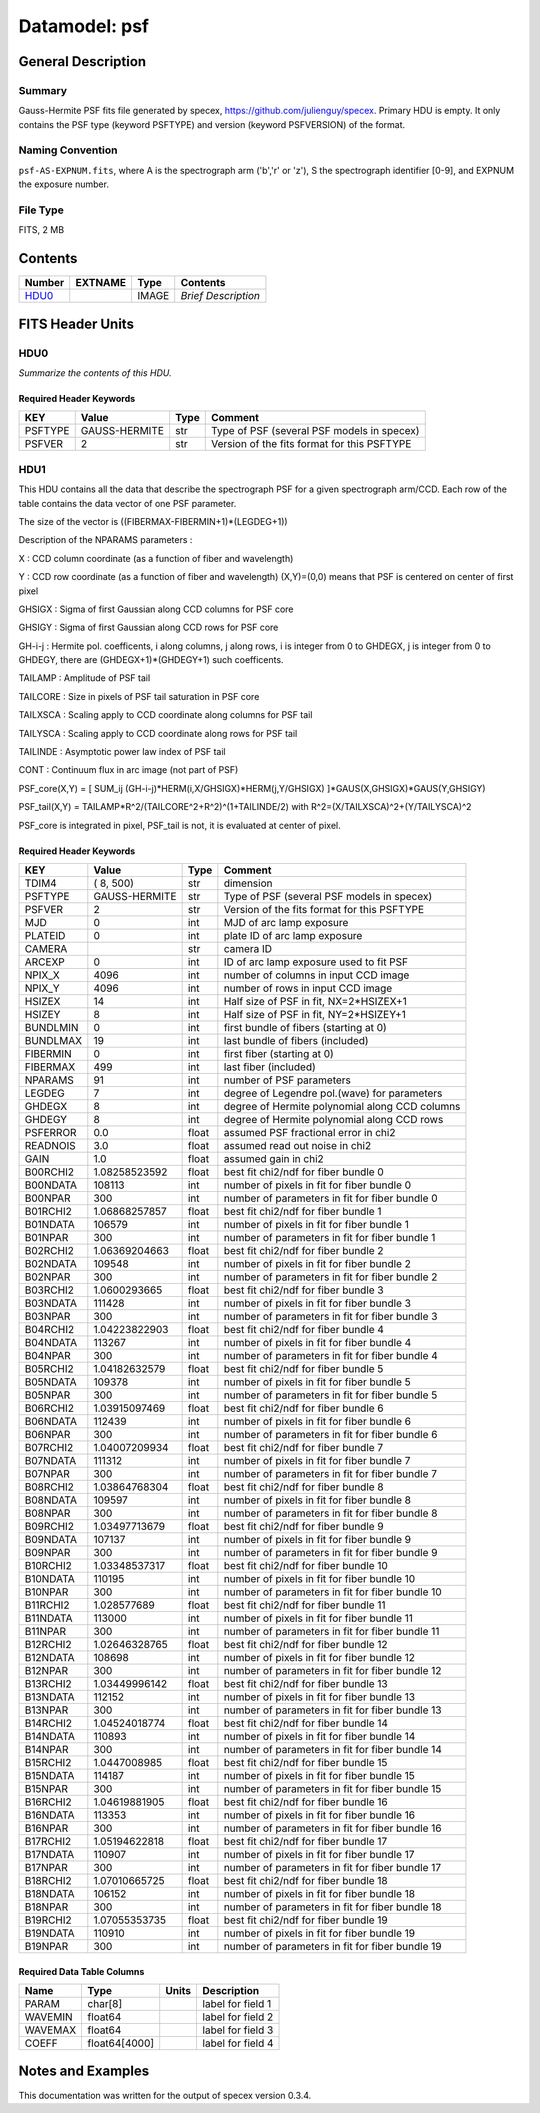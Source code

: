 ==============
Datamodel: psf
==============

General Description
===================

Summary
-------

Gauss-Hermite PSF fits file generated by specex, https://github.com/julienguy/specex. Primary HDU is empty. It only contains the PSF type (keyword PSFTYPE) and version (keyword PSFVERSION) of the format.

Naming Convention
-----------------

``psf-AS-EXPNUM.fits``, where A is the spectrograph arm ('b','r' or 'z'), S the spectrograph identifier [0-9], and EXPNUM the exposure number.

File Type
---------

FITS, 2 MB

Contents
========

====== ======= ======== ===================
Number EXTNAME Type     Contents           
====== ======= ======== ===================
HDU0_          IMAGE    *Brief Description*
====== ======= ======== ===================


FITS Header Units
=================

HDU0
----

*Summarize the contents of this HDU.*

Required Header Keywords
~~~~~~~~~~~~~~~~~~~~~~~~

======= ============= ==== =======
KEY     Value         Type Comment
======= ============= ==== =======
PSFTYPE GAUSS-HERMITE str  Type of PSF (several PSF models in specex)       
PSFVER  2             str  Version of the fits format for this PSFTYPE       
======= ============= ==== =======

HDU1
----

This HDU contains all the data that describe the spectrograph PSF for
a given spectrograph arm/CCD. Each row of the table contains the data
vector of one PSF parameter.

The size of the vector is ((FIBERMAX-FIBERMIN+1)*(LEGDEG+1))            

Description of  the NPARAMS parameters :                                

X        : CCD column coordinate (as a function of fiber and wavelength)

Y        : CCD row coordinate (as a function of fiber and wavelength) 
(X,Y)=(0,0) means that PSF is centered on center of first pixel

GHSIGX   : Sigma of first Gaussian along CCD columns for PSF core       

GHSIGY   : Sigma of first Gaussian along CCD rows for PSF core          

GH-i-j   : Hermite pol. coefficents, i along columns, j along rows,     
i is integer from 0 to GHDEGX, j is integer from 0 to GHDEGY,  
there are (GHDEGX+1)*(GHDEGY+1) such coefficents.              

TAILAMP  : Amplitude of PSF tail                                        

TAILCORE : Size in pixels of PSF tail saturation in PSF core            

TAILXSCA : Scaling apply to CCD coordinate along columns for PSF tail   

TAILYSCA : Scaling apply to CCD coordinate along rows for PSF tail      

TAILINDE : Asymptotic power law index of PSF tail                       

CONT     : Continuum flux in arc image (not part of PSF)                


PSF_core(X,Y) = [ SUM_ij (GH-i-j)*HERM(i,X/GHSIGX)*HERM(j,Y/GHSIGX) ]*GAUS(X,GHSIGX)*GAUS(Y,GHSIGY)   

PSF_tail(X,Y) = TAILAMP*R^2/(TAILCORE^2+R^2)^(1+TAILINDE/2) with R^2=(X/TAILXSCA)^2+(Y/TAILYSCA)^2

PSF_core is integrated in pixel, PSF_tail is not, it is evaluated at center of pixel.   

Required Header Keywords
~~~~~~~~~~~~~~~~~~~~~~~~

======== ============= ===== ===============================================
KEY      Value         Type  Comment                                        
======== ============= ===== ===============================================
TDIM4    ( 8, 500)     str   dimension                                      
PSFTYPE  GAUSS-HERMITE str   Type of PSF (several PSF models in specex)
PSFVER   2             str   Version of the fits format for this PSFTYPE
MJD      0             int   MJD of arc lamp exposure                       
PLATEID  0             int   plate ID of arc lamp exposure                  
CAMERA                 str   camera ID                                      
ARCEXP   0             int   ID of arc lamp exposure used to fit PSF        
NPIX_X   4096          int   number of columns in input CCD image           
NPIX_Y   4096          int   number of rows in input CCD image              
HSIZEX   14            int   Half size of PSF in fit, NX=2*HSIZEX+1         
HSIZEY   8             int   Half size of PSF in fit, NY=2*HSIZEY+1         
BUNDLMIN 0             int   first bundle of fibers (starting at 0)         
BUNDLMAX 19            int   last bundle of fibers (included)               
FIBERMIN 0             int   first fiber (starting at 0)                    
FIBERMAX 499           int   last fiber (included)                          
NPARAMS  91            int   number of PSF parameters                       
LEGDEG   7             int   degree of Legendre pol.(wave) for parameters   
GHDEGX   8             int   degree of Hermite polynomial along CCD columns 
GHDEGY   8             int   degree of Hermite polynomial along CCD rows    
PSFERROR 0.0           float assumed PSF fractional error in chi2           
READNOIS 3.0           float assumed read out noise in chi2                 
GAIN     1.0           float assumed gain in chi2                           
B00RCHI2 1.08258523592 float best fit chi2/ndf for fiber bundle 0           
B00NDATA 108113        int   number of pixels in fit for fiber bundle 0     
B00NPAR  300           int   number of parameters in fit for fiber bundle 0 
B01RCHI2 1.06868257857 float best fit chi2/ndf for fiber bundle 1           
B01NDATA 106579        int   number of pixels in fit for fiber bundle 1     
B01NPAR  300           int   number of parameters in fit for fiber bundle 1 
B02RCHI2 1.06369204663 float best fit chi2/ndf for fiber bundle 2           
B02NDATA 109548        int   number of pixels in fit for fiber bundle 2     
B02NPAR  300           int   number of parameters in fit for fiber bundle 2 
B03RCHI2 1.0600293665  float best fit chi2/ndf for fiber bundle 3           
B03NDATA 111428        int   number of pixels in fit for fiber bundle 3     
B03NPAR  300           int   number of parameters in fit for fiber bundle 3 
B04RCHI2 1.04223822903 float best fit chi2/ndf for fiber bundle 4           
B04NDATA 113267        int   number of pixels in fit for fiber bundle 4     
B04NPAR  300           int   number of parameters in fit for fiber bundle 4 
B05RCHI2 1.04182632579 float best fit chi2/ndf for fiber bundle 5           
B05NDATA 109378        int   number of pixels in fit for fiber bundle 5     
B05NPAR  300           int   number of parameters in fit for fiber bundle 5 
B06RCHI2 1.03915097469 float best fit chi2/ndf for fiber bundle 6           
B06NDATA 112439        int   number of pixels in fit for fiber bundle 6     
B06NPAR  300           int   number of parameters in fit for fiber bundle 6 
B07RCHI2 1.04007209934 float best fit chi2/ndf for fiber bundle 7           
B07NDATA 111312        int   number of pixels in fit for fiber bundle 7     
B07NPAR  300           int   number of parameters in fit for fiber bundle 7 
B08RCHI2 1.03864768304 float best fit chi2/ndf for fiber bundle 8           
B08NDATA 109597        int   number of pixels in fit for fiber bundle 8     
B08NPAR  300           int   number of parameters in fit for fiber bundle 8 
B09RCHI2 1.03497713679 float best fit chi2/ndf for fiber bundle 9           
B09NDATA 107137        int   number of pixels in fit for fiber bundle 9     
B09NPAR  300           int   number of parameters in fit for fiber bundle 9 
B10RCHI2 1.03348537317 float best fit chi2/ndf for fiber bundle 10          
B10NDATA 110195        int   number of pixels in fit for fiber bundle 10    
B10NPAR  300           int   number of parameters in fit for fiber bundle 10
B11RCHI2 1.028577689   float best fit chi2/ndf for fiber bundle 11          
B11NDATA 113000        int   number of pixels in fit for fiber bundle 11    
B11NPAR  300           int   number of parameters in fit for fiber bundle 11
B12RCHI2 1.02646328765 float best fit chi2/ndf for fiber bundle 12          
B12NDATA 108698        int   number of pixels in fit for fiber bundle 12    
B12NPAR  300           int   number of parameters in fit for fiber bundle 12
B13RCHI2 1.03449996142 float best fit chi2/ndf for fiber bundle 13          
B13NDATA 112152        int   number of pixels in fit for fiber bundle 13    
B13NPAR  300           int   number of parameters in fit for fiber bundle 13
B14RCHI2 1.04524018774 float best fit chi2/ndf for fiber bundle 14          
B14NDATA 110893        int   number of pixels in fit for fiber bundle 14    
B14NPAR  300           int   number of parameters in fit for fiber bundle 14
B15RCHI2 1.0447008985  float best fit chi2/ndf for fiber bundle 15          
B15NDATA 114187        int   number of pixels in fit for fiber bundle 15    
B15NPAR  300           int   number of parameters in fit for fiber bundle 15
B16RCHI2 1.04619881905 float best fit chi2/ndf for fiber bundle 16          
B16NDATA 113353        int   number of pixels in fit for fiber bundle 16    
B16NPAR  300           int   number of parameters in fit for fiber bundle 16
B17RCHI2 1.05194622818 float best fit chi2/ndf for fiber bundle 17          
B17NDATA 110907        int   number of pixels in fit for fiber bundle 17    
B17NPAR  300           int   number of parameters in fit for fiber bundle 17
B18RCHI2 1.07010665725 float best fit chi2/ndf for fiber bundle 18          
B18NDATA 106152        int   number of pixels in fit for fiber bundle 18    
B18NPAR  300           int   number of parameters in fit for fiber bundle 18
B19RCHI2 1.07055353735 float best fit chi2/ndf for fiber bundle 19          
B19NDATA 110910        int   number of pixels in fit for fiber bundle 19    
B19NPAR  300           int   number of parameters in fit for fiber bundle 19
======== ============= ===== ===============================================

Required Data Table Columns
~~~~~~~~~~~~~~~~~~~~~~~~~~~

======= ============= ===== ===================
Name    Type          Units Description        
======= ============= ===== ===================
PARAM   char[8]             label for field   1
WAVEMIN float64             label for field   2
WAVEMAX float64             label for field   3
COEFF   float64[4000]       label for field   4
======= ============= ===== ===================


Notes and Examples
==================

This documentation was written for the output of specex version 0.3.4.

